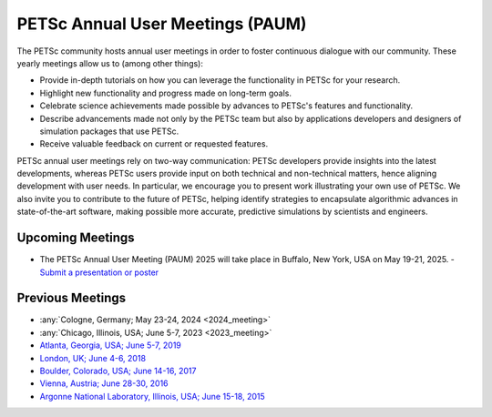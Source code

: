 .. _meetings:

*********************************
PETSc Annual User Meetings (PAUM)
*********************************

The PETSc community hosts annual user meetings in order to foster
continuous dialogue with our community. These yearly meetings allow us to (among other
things):

- Provide in-depth tutorials on how you can leverage the functionality in PETSc for your
  research.
- Highlight new functionality and progress made on long-term goals.
- Celebrate science achievements made possible by advances to PETSc's features and
  functionality.
- Describe advancements made not only by the PETSc team but also by applications
  developers and designers of simulation packages that use PETSc.
- Receive valuable feedback on current or requested features.

PETSc annual user meetings rely on two-way communication: PETSc developers provide insights into
the latest developments, whereas PETSc users provide input on both technical and
non-technical matters, hence aligning development with user needs. In particular, we
encourage you to present work illustrating your own use of PETSc. We also invite you to
contribute to the future of PETSc, helping identify strategies to encapsulate algorithmic
advances in state-of-the-art software, making possible more accurate, predictive
simulations by scientists and engineers.

Upcoming Meetings
=================

- The PETSc Annual User Meeting (PAUM) 2025 will take place in Buffalo, New York, USA on May 19-21, 2025.
  - `Submit a presentation or poster <https://docs.google.com/forms/d/126KwzajoQvcqU_q7btNsYxFqbe7rJ_vASC-tejZfXDQ>`__

Previous Meetings
=================

- :any:`Cologne, Germany; May 23-24, 2024 <2024_meeting>`
- :any:`Chicago, Illinois, USA; June 5-7, 2023 <2023_meeting>`
- `Atlanta, Georgia, USA; June 5-7, 2019 <https://petsc.gitlab.io/annual-meetings/2019/index.html>`__
- `London, UK; June 4-6, 2018 <https://petsc.gitlab.io/annual-meetings/2018/index.html>`__
- `Boulder, Colorado, USA; June 14-16, 2017 <https://petsc.gitlab.io/annual-meetings/2017/index.html>`__
- `Vienna, Austria; June 28-30, 2016  <https://petsc.gitlab.io/annual-meetings/2016/index.html>`__
- `Argonne National Laboratory, Illinois, USA; June 15-18, 2015 <https://petsc.gitlab.io/annual-meetings/2015/index.html>`__
